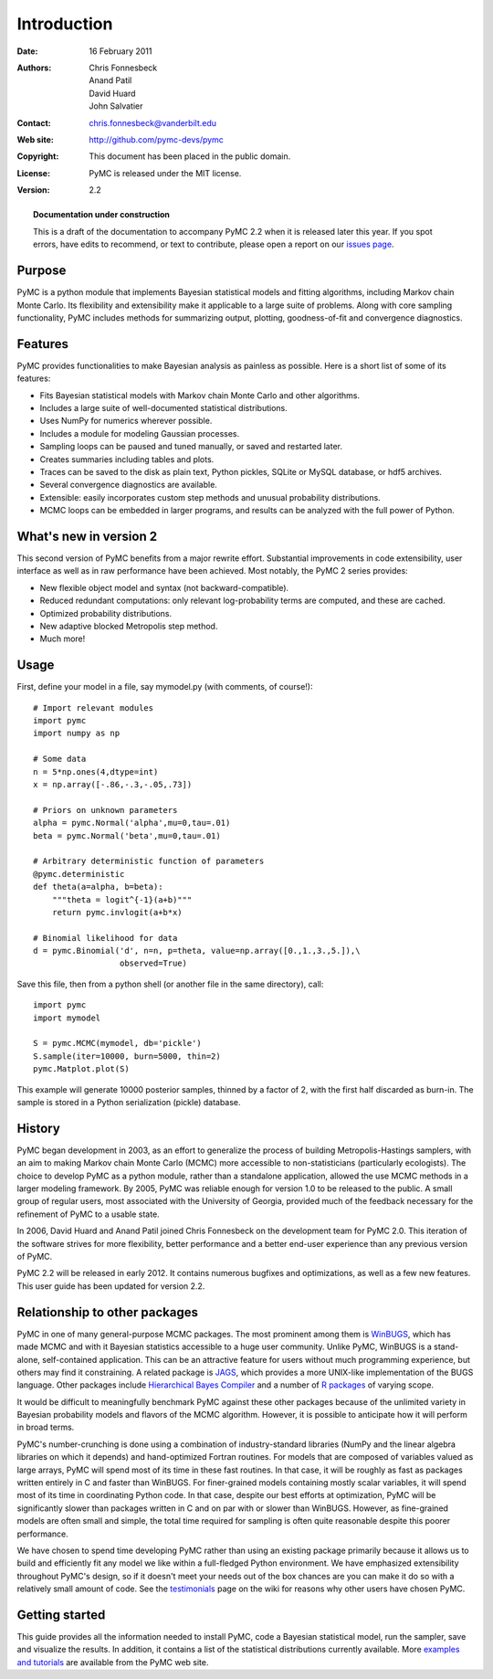 ************
Introduction
************

:Date: 16 February 2011
:Authors: Chris Fonnesbeck, Anand Patil, David Huard, John Salvatier
:Contact: chris.fonnesbeck@vanderbilt.edu
:Web site: http://github.com/pymc-devs/pymc
:Copyright: This document has been placed in the public domain.
:License: PyMC is released under the MIT license.
:Version: 2.2

.. _warning:

.. topic:: Documentation under construction
    
    This is a draft of the documentation to accompany PyMC 2.2 when it is 
    released later this year. If you spot errors, have edits to recommend, or 
    text to contribute, please open a report on our `issues page`_.


Purpose
=======

PyMC is a python module that implements Bayesian statistical models and fitting 
algorithms, including Markov chain Monte Carlo. Its flexibility and 
extensibility make it applicable to a large suite of problems. Along with core 
sampling functionality, PyMC includes methods for summarizing output, plotting, 
goodness-of-fit and convergence diagnostics.



Features
========

PyMC provides functionalities to make Bayesian analysis as painless as 
possible. Here is a short list of some of its features:

* Fits Bayesian statistical models with Markov chain Monte Carlo and
  other algorithms.

* Includes a large suite of well-documented statistical distributions.

* Uses NumPy for numerics wherever possible.

* Includes a module for modeling Gaussian processes.

* Sampling loops can be paused and tuned manually, or saved and restarted later.

* Creates summaries including tables and plots.

* Traces can be saved to the disk as plain text, Python pickles, SQLite or MySQL
  database, or hdf5 archives.

* Several convergence diagnostics are available.

* Extensible: easily incorporates custom step methods and unusual probability
  distributions.

* MCMC loops can be embedded in larger programs, and results can be analyzed
  with the full power of Python.


What's new in version 2
=======================

This second version of PyMC benefits from a major rewrite effort. Substantial 
improvements in code extensibility, user interface as well as in raw 
performance have been achieved. Most notably, the PyMC 2 series provides:

* New flexible object model and syntax (not backward-compatible).

* Reduced redundant computations: only relevant log-probability terms are
  computed, and these are cached.

* Optimized probability distributions.

* New adaptive blocked Metropolis step method.

* Much more!


Usage
=====

First, define your model in a file, say mymodel.py (with comments, of course!)::

   # Import relevant modules
   import pymc
   import numpy as np

   # Some data
   n = 5*np.ones(4,dtype=int)
   x = np.array([-.86,-.3,-.05,.73])

   # Priors on unknown parameters
   alpha = pymc.Normal('alpha',mu=0,tau=.01)
   beta = pymc.Normal('beta',mu=0,tau=.01)

   # Arbitrary deterministic function of parameters
   @pymc.deterministic
   def theta(a=alpha, b=beta):
       """theta = logit^{-1}(a+b)"""
       return pymc.invlogit(a+b*x)

   # Binomial likelihood for data
   d = pymc.Binomial('d', n=n, p=theta, value=np.array([0.,1.,3.,5.]),\
                     observed=True)

Save this file, then from a python shell (or another file in the same directory), call::

	import pymc
	import mymodel

	S = pymc.MCMC(mymodel, db='pickle')
	S.sample(iter=10000, burn=5000, thin=2)
	pymc.Matplot.plot(S)

This example will generate 10000 posterior samples, thinned by a factor of 2, 
with the first half discarded as burn-in. The sample is stored in a Python 
serialization (pickle) database.


History
=======

PyMC began development in 2003, as an effort to generalize the process of 
building Metropolis-Hastings samplers, with an aim to making Markov chain Monte 
Carlo (MCMC) more accessible to non-statisticians (particularly ecologists). 
The choice to develop PyMC as a python module, rather than a standalone 
application, allowed the use MCMC methods in a larger modeling framework. By 
2005, PyMC was reliable enough for version 1.0 to be released to the public. A 
small group of regular users, most associated with the University of Georgia, 
provided much of the feedback necessary for the refinement of PyMC to a usable 
state.

In 2006, David Huard and Anand Patil joined Chris Fonnesbeck on the development 
team for PyMC 2.0. This iteration of the software strives for more flexibility, 
better performance and a better end-user experience than any previous version 
of PyMC.

PyMC 2.2 will be released in early 2012. It contains numerous bugfixes and 
optimizations, as well as a few new features. This user guide has been updated 
for version 2.2.


Relationship to other packages
==============================

PyMC in one of many general-purpose MCMC packages. The most prominent among 
them is `WinBUGS`_, which has made MCMC and with it Bayesian statistics 
accessible to a huge user community. Unlike PyMC, WinBUGS is a stand-alone, 
self-contained application. This can be an attractive feature for users without 
much programming experience, but others may find it constraining. A related 
package is `JAGS`_, which provides a more UNIX-like implementation of the BUGS 
language. Other packages include `Hierarchical Bayes Compiler`_ and a number of 
`R packages`_ of varying scope.

It would be difficult to meaningfully benchmark PyMC against these other 
packages because of the unlimited variety in Bayesian probability models and 
flavors of the MCMC algorithm. However, it is possible to anticipate how it 
will perform in broad terms.

PyMC's number-crunching is done using a combination of industry-standard 
libraries (NumPy and the linear algebra libraries on which it depends) and 
hand-optimized Fortran routines. For models that are composed of variables 
valued as large arrays, PyMC will spend most of its time in these fast 
routines. In that case, it will be roughly as fast as packages written entirely 
in C and faster than WinBUGS. For finer-grained models containing mostly scalar 
variables, it will spend most of its time in coordinating Python code. In that 
case, despite our best efforts at optimization, PyMC will be significantly 
slower than packages written in C and on par with or slower than WinBUGS. 
However, as fine-grained models are often small and simple, the total time 
required for sampling is often quite reasonable despite this poorer performance.

We have chosen to spend time developing PyMC rather than using an existing 
package primarily because it allows us to build and efficiently fit any model 
we like within a full-fledged Python environment. We have emphasized 
extensibility throughout PyMC's design, so if it doesn't meet your needs out of 
the box chances are you can make it do so with a relatively small amount of 
code. See the `testimonials`_ page on the wiki for reasons why other users have 
chosen PyMC.


Getting started
===============

This guide provides all the information needed to install PyMC, code a Bayesian 
statistical model, run the sampler, save and visualize the results. In 
addition, it contains a list of the statistical distributions currently 
available. More `examples and tutorials`_ are available from the PyMC web site.

.. _`examples and tutorials`: https://github.com/pymc-devs/pymc/wiki

.. _`WinBUGS`: http://www.mrc-bsu.cam.ac.uk/bugs/

.. _`JAGS`: http://www-ice.iarc.fr/~martyn/software/jags/

.. _`Hierarchical Bayes Compiler`: http://www.cs.utah.edu/~hal/HBC/

.. _`R packages`: http://cran.r-project.org/web/packages/

.. _`testimonials`: https://github.com/pymc-devs/pymc/wiki/Testimonials

.. _`issues page`: https://github.com/pymc-devs/pymc/issues